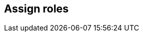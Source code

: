 == Assign roles

ifdef::compute_edition[]

After creating a user or group, you can assign a xref:../authentication/user_roles.adoc[role] to it.
Roles determine the level of access to Prisma Cloud’s data and settings.

Prisma Cloud supports two types of users and groups:

* Centrally managed users and groups, defined in your organization’s directory service.
With directory services such as Active Directory, OpenLDAP, and SAML providers, you can re-use the identities set up in these systems.
* Prisma Cloud users and groups, created and managed from Console.
For centrally managed users groups, roles can be assigned after you integrate your directory service with Prisma Cloud.
Roles can be assigned to individual users or to groups.
When you assign a role to a group, all members of the group inherit the role.
Managing role assignments at the group level is considered a best practice.
Groups provide an easier way to manage a large user base, and simpler foundation for building your access control policies.

For Prisma Cloud users and groups, roles are assigned at the user level when the user is created.
When you create a Prisma Cloud group, you add Prisma Cloud users to it.
Users in this type of group always retain the role they were assigned when they were created.


[.task]
=== Assigning roles to Prisma Cloud users

If you do not have a directory service, such as Active Directory (AD) or Lightweight Directory Access Protocol (LDAP), Prisma Cloud lets you create and manage your own users and groups.
When you create a Prisma Cloud user, you can assign it a role, which determines its level of access.

To create a user and assign it a role:

[.procedure]
. Open Console, and log in with your admin credentials.

. Go to *Manage > Authentication > Users*.

. Click *Add user*.

.. Enter a username.

.. Enter a password.

.. Assign a role.

.. Click *Save*.


[.task]
=== Assigning roles to Prisma Cloud groups

Collecting users into groups makes it easier to manage your access control rules.

NOTE: Each user in the group retains his own role to prevent erroneous privilege escalation.

To create a Prisma Cloud group and add users to it:

[.procedure]
. Open Console and log in with your admin credentials.

. Go to *Manage > Authentication > Groups*.

. Click *Add group*.

.. Enter a name for your group.

.. In the drop down list, select a user.

.. Click *+*.

.. Repeat steps b to c until your group contains all the members you want.

.. Click *Save:


[.task]
=== Assigning roles to AD/OpenLDAP/SAML users

By default, AD/OpenLDAP/SAML users have the very basic Access User role.
You can grant users a different level of access to Console by assigning them roles.

NOTE: If a user is a part of an AD, OpenLDAP, or SAML group, and you have assigned a role to the group, the user inherits the group's role.

*Prerequisites:* You have integrated Prisma Cloud with Active Directory, OpenLDAP, or SAML.

[.procedure]
. Open Console.

. Log in with your admin credentials.

. Go to *Manage > Authentication > Users*.

. Click *Add user*.

.. Enter the username for the user whose role you want to set.
For example, if you have integrated Prisma Cloud with Active Directory, enter a UPN.

.. In the *Role* drop-down menu, select a role.

.. Click *Save*.


[.task]
=== Assigning roles to AD/OpenLDAP/SAML groups

You can assign an AD/OpenLDAP/SAML group a role.
Members of the group inherit the group’s role.
When a user from a group tries to access a resource protected by Prisma Cloud, Prisma Cloud resolves the member’s role on the fly.

[NOTE]
====
If a user is assigned multiple system roles, either directly or through group inheritance, then the user is granted the rights of the highest role.
If a user is assigned both system and custom roles, then the user will be randomly granted the rights of one of the roles.

For example, assume Bruce is part of GroupA and GroupB in Active Directory.
In Console, you assign the Administrator role to GroupA and the Auditor role to GroupB.
When Bruce logs into Prisma Cloud, he will have Administrator rights.
====

The following procedure shows you how to assign a role to an existing AD/OpenLDAP/SAML group:

*Prerequisites:* You have integrated Prisma Cloud with Active Directory, OpenLDAP, or SAML.

[.procedure]
. Open Console, and log in with your admin credentials.

. Go to *Manage > Authentication > Groups*.

. Click *Add group*.

.. Specify the name of the group. It should match the group name specified in your directory service.

.. Check LDAP group.

.. Select a role.

.. Click *Save*.

endif::compute_edition[]

ifdef::prisma_cloud[]

After creating a user or group, you can assign roles to it.
Roles determine the level of access to Prisma Cloud’s data and settings.

=== Creating and Assigning roles to Compute Users in Prisma Cloud

There are a set of permissions that can be applied to a role while creating it.

image::saas_assign_roles_role.png[width=600]


==== Permission Group and Advanced Options

Each of the permission groups in platform are mapped to Compute User roles.
For more information see xref:../authentication/prisma_cloud_user_roles.adoc[Prisma Cloud User Roles mapping].


==== Account Groups

* You can assign onboarded cloud accounts in Prisma Cloud for RBAC access to Compute resources. 

* Starting in Hamilton release, you can type "Account IDs" as string in the *Non-Onboarded Account IDs* field to give RBAC access to data in Compute from accounts that are not onboarded in Prisma Cloud. 

* The following Account group consists of some onboarded cloud accounts and an additional account with ID "gcp-prod". 
+
image::saas_assign_roles_accountgroup.png[width=600]
+
NOTE: A wildcard for this textbox will be treated as "All" accounts regardless of onboarded or not, where account ID metadata is available. This doesn't apply to Windows Defenders or other environments where cloud account metadata is not available. 


[.task]
==== Resource Lists

Starting in Hamilton release, you can assign Resource lists with type *Compute Access Groups* in conjunction with Account Groups to Compute users.

These lists provide a light-weight mechanism to provision least-privilege access to the resources in your environment.

You can assign these to specific users and groups to limit their view of data and resources in the Compute Console.

NOTE: Some entities like CI functions aren’t updated with new Compute Access group lists. Only the lists matched during the time of the scan.

NOTE: These lists define an "and" relationship between resources, so creating a Compute access group with `functions: myfuncs*` and `images: myImages*` will match with nothing because a function doesn't contain an image and an image doesn't include a function. 

[.procedure]
. Open Prisma Cloud Console, and log in with your admin credentials.

. Go to *Settings > Resource Lists*.

. Click *Add Resource List*.

.. Select *Compute Access Group*.

.. In the Add Resource List dialog, enter a name, description, and then specify a filter to target specific resources. 

... For example, the access group named 'Compute production hosts only' here gives access to Compute resources filtered on hosts where host name starts with 'production'. 
+
image::saas_assign_roles_resourcelist.png[width=600]
+
For more information on syntax that can be used in the filter fields (e.g., containers, images, hosts, etc), see xref:../configure/rule_ordering_pattern_matching.adoc#[Rule ordering and pattern matching].
+
NOTE: Individual filters on each field in Compute Access group aren't applicable to all views.
For example, a group created with only functions won't include any resources when viewing hosts results.
Similarly, a group created with hosts won't filter images by hosts when viewing image results.


[.task]
==== Assigning Roles to User

Use a combination of the above fields to assign created roles to users

IMPORTANT: If a role allows access to policies, users with this role will be able to see all rules under the Defend section, even if the user’s view of the environment is restricted by assigned Compute Access Groups.

[.procedure]
. Navigate to *Settings > Users*.

. Add new user or search for an existing user.

. Assign role(s) to the user. When a role contains multiple Compute Access groups, the effective scope is the union of each individual query.
+
image::saas_assign_roles_user.png[width=400]
+
NOTE: Changes to a user's Compute access group takes affect at login.
For an active session, newly created Compute Access groups are synced with Compute Console every 30 minutes. 


=== Limitations

Different views in Console are filtered by different resource types.
 
If a Compute Access group specifies resources that are unrelated to the view, Access by this list returns an empty result.

[cols="20%,20%,60%a", options="header"]
|===
|Section |View |Supported resources in collection

|Monitor/Vulnerabilities 

Monitor/Compliance
|Images
|Images, Hosts, Namespaces, Clusters, Labels, Cloud Account IDs

|Monitor/Vulnerabilities 

Monitor/Compliance
|Registry images
|Images, Hosts (of the scanner host), Labels, Cloud Account IDs

|Monitor/Vulnerabilities 

Monitor/Compliance
|Containers
|Images, Containers, Hosts, Namespaces, Clusters, Labels, Cloud Account IDs

|Monitor/Vulnerabilities 

Monitor/Compliance
|Hosts
|Hosts, Clusters, Labels, Cloud Account IDs

|Monitor/Vulnerabilities 

Monitor/Compliance
|VM images
|VM images (under Images), Cloud Account IDs

|Monitor/Vulnerabilities 

Monitor/Compliance
|Functions
|Functions, Cloud Account IDs, Labels

|Monitor/Vulnerabilities 
|Code repositories
|Code repositories

|Monitor/Vulnerabilities 
|VMware Tanzu blobstore
|Hosts (of the scanner host), Cloud Account IDs

|Monitor/Vulnerabilities 
|Vulnerability Explorer
|Images, Hosts, Clusters, Labels, Functions, Cloud Account IDs

|Monitor/Compliance
|Cloud Discovery
|Cloud Account IDs

|Monitor/Compliance
|Compliance Explorer
|Images, Hosts, Namespaces, Clusters, Labels, Cloud Account IDs

|Monitor/Events
|Container audits 
|Images, Containers, Namespaces, Clusters, Container Deployment Labels (under Labels), Cloud Account IDs.
(Cluster collections are not currently able to filter some events such as container audits, specifically.)
ifdef::compute_edition[]
|Monitor/Events
|CNNS for Containers
|Images (Destination image), Cloud Account IDs
endif::compute_edition[]
|Monitor/Events
|WAAS for Containers
|Images, Namespaces, Cloud Account IDs

|Monitor/Events
|Trust Audits
|Images, Clusters, Cloud Account IDs

|Monitor/Events
|Admission Audits
|Namespaces, Clusters, Cloud Account IDs

|Monitor/Events
|Docker Audits
|Images, Containers, Hosts, Clusters, Cloud Account IDs

|Monitor/Events
|App Embedded audits
|App IDs (App Embedded), Cloud Account IDs

|Monitor/Events
|WAAS for App-Embedded
|App IDs (App Embedded), Cloud Account IDs

|Monitor/Events
|Host audits
|Hosts, Clusters, Labels, Cloud Account IDs
ifdef::compute_edition[]
|Monitor/Events
|CNNS for Hosts
|Hosts (Source and Destination Hosts), Cloud Account IDs
endif::compute_edition[]
|Monitor/Events
|WAAS for Hosts
|Hosts, Cloud Account IDs

|Monitor/Events
|Host Log Inspection
|Hosts, Clusters, Cloud Account IDs

|Monitor/Events
|Host File Integrity
|Hosts, Clusters, Cloud Account IDs

|Monitor/Events
|Host Activities
|Hosts, Clusters, Cloud Account IDs

|Monitor/Events
|Serverless audits
|Functions, Labels

|Monitor/Events
|WAAS for Serverless
|Functions, Labels

|Monitor/Runtime
|Container incidents
|Images, Containers, Hosts, Namespaces, Clusters, Cloud Account IDs

|Monitor/Runtime
|Host incidents
|Hosts, Clusters, Cloud Account IDs

|Monitor/Runtime
|Serverless incidents
|Functions, Labels

|Monitor/Runtime
|App Embedded incidents
|App IDs (App Embedded), Cloud Account IDs

|Monitor/Runtime
|Container models
|Images, Namespaces, Clusters, Cloud Account IDs

|Monitor/Runtime
|Host Observations
|Hosts, Clusters, AWS tags (under Labels), OS tags (under Labels), Cloud Account IDs

|Monitor/Runtime
|Image analysis sandbox
|Images, Labels

|Radar
|Containers Radar
|Images, Containers, Hosts, Namespaces, Clusters, Labels, Cloud Account IDs

|Radar
|Hosts Radar
|Hosts, Clusters, AWS tags (under Labels), OS tags (under Labels), Cloud Account IDs

|Radar
|Serverless Radar
|Functions, Cloud Account IDs, Labels

|Manage
|Defenders
|Hosts, Clusters, Cloud Account IDs

|===

After Compute Access groups are created or updated, there are some views that require a rescan before you can see the change:

* Deployed Images vulnerabilities and compliance views
* Registry Images vulnerabilities and compliance views
* Code repositories vulnerabilities view
* Trusted images 
* Cloud Discovery
* Vulnerability Explorer
* Compliance Explorer

After Compute Access groups are created or updated, there are some views that are affected by the change only for future records.
These views include historical records that keep their collections from creation time:

* Images and Functions CI results view 
* Events views 
* Incidents view
* Image analysis sandbox results view


endif::prisma_cloud[]
